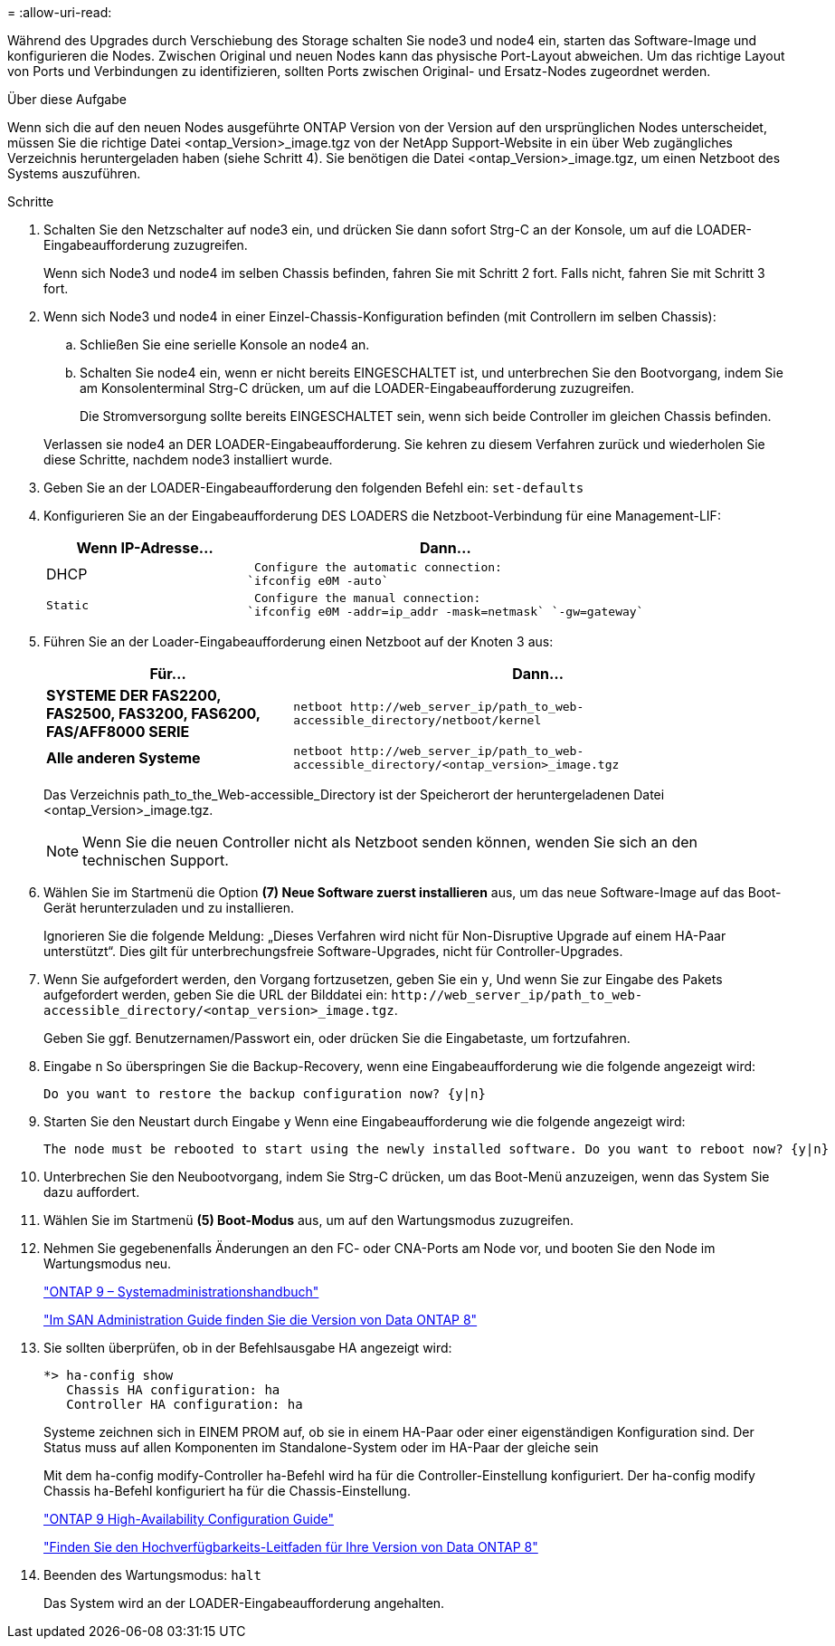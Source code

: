 = 
:allow-uri-read: 


Während des Upgrades durch Verschiebung des Storage schalten Sie node3 und node4 ein, starten das Software-Image und konfigurieren die Nodes. Zwischen Original und neuen Nodes kann das physische Port-Layout abweichen. Um das richtige Layout von Ports und Verbindungen zu identifizieren, sollten Ports zwischen Original- und Ersatz-Nodes zugeordnet werden.

.Über diese Aufgabe
Wenn sich die auf den neuen Nodes ausgeführte ONTAP Version von der Version auf den ursprünglichen Nodes unterscheidet, müssen Sie die richtige Datei <ontap_Version>_image.tgz von der NetApp Support-Website in ein über Web zugängliches Verzeichnis heruntergeladen haben (siehe Schritt 4). Sie benötigen die Datei <ontap_Version>_image.tgz, um einen Netzboot des Systems auszuführen.

.Schritte
. Schalten Sie den Netzschalter auf node3 ein, und drücken Sie dann sofort Strg-C an der Konsole, um auf die LOADER-Eingabeaufforderung zuzugreifen.
+
Wenn sich Node3 und node4 im selben Chassis befinden, fahren Sie mit Schritt 2 fort. Falls nicht, fahren Sie mit Schritt 3 fort.

. Wenn sich Node3 und node4 in einer Einzel-Chassis-Konfiguration befinden (mit Controllern im selben Chassis):
+
.. Schließen Sie eine serielle Konsole an node4 an.
.. Schalten Sie node4 ein, wenn er nicht bereits EINGESCHALTET ist, und unterbrechen Sie den Bootvorgang, indem Sie am Konsolenterminal Strg-C drücken, um auf die LOADER-Eingabeaufforderung zuzugreifen.
+
Die Stromversorgung sollte bereits EINGESCHALTET sein, wenn sich beide Controller im gleichen Chassis befinden.

+
Verlassen sie node4 an DER LOADER-Eingabeaufforderung. Sie kehren zu diesem Verfahren zurück und wiederholen Sie diese Schritte, nachdem node3 installiert wurde.



. Geben Sie an der LOADER-Eingabeaufforderung den folgenden Befehl ein: `set-defaults`
. Konfigurieren Sie an der Eingabeaufforderung DES LOADERS die Netzboot-Verbindung für eine Management-LIF:
+
[cols="1,2"]
|===
| Wenn IP-Adresse... | Dann... 


 a| 
DHCP
 a| 
 Configure the automatic connection:
`ifconfig e0M -auto`



 a| 
 Static a| 
 Configure the manual connection:
`ifconfig e0M -addr=ip_addr -mask=netmask` `-gw=gateway`

|===
. Führen Sie an der Loader-Eingabeaufforderung einen Netzboot auf der Knoten 3 aus:
+
[cols="1,2"]
|===
| Für... | Dann... 


 a| 
*SYSTEME DER FAS2200, FAS2500, FAS3200, FAS6200, FAS/AFF8000 SERIE*
 a| 
`+netboot http://web_server_ip/path_to_web-accessible_directory/netboot/kernel+`



 a| 
*Alle anderen Systeme*
 a| 
`+netboot http://web_server_ip/path_to_web-accessible_directory/<ontap_version>_image.tgz+`

|===
+
Das Verzeichnis path_to_the_Web-accessible_Directory ist der Speicherort der heruntergeladenen Datei <ontap_Version>_image.tgz.

+

NOTE: Wenn Sie die neuen Controller nicht als Netzboot senden können, wenden Sie sich an den technischen Support.

. Wählen Sie im Startmenü die Option *(7) Neue Software zuerst installieren* aus, um das neue Software-Image auf das Boot-Gerät herunterzuladen und zu installieren.
+
Ignorieren Sie die folgende Meldung: „Dieses Verfahren wird nicht für Non-Disruptive Upgrade auf einem HA-Paar unterstützt“. Dies gilt für unterbrechungsfreie Software-Upgrades, nicht für Controller-Upgrades.

. Wenn Sie aufgefordert werden, den Vorgang fortzusetzen, geben Sie ein `y`, Und wenn Sie zur Eingabe des Pakets aufgefordert werden, geben Sie die URL der Bilddatei ein: `+http://web_server_ip/path_to_web-accessible_directory/<ontap_version>_image.tgz+`.
+
Geben Sie ggf. Benutzernamen/Passwort ein, oder drücken Sie die Eingabetaste, um fortzufahren.

. Eingabe `n` So überspringen Sie die Backup-Recovery, wenn eine Eingabeaufforderung wie die folgende angezeigt wird:
+
[listing]
----
Do you want to restore the backup configuration now? {y|n}
----
. Starten Sie den Neustart durch Eingabe `y` Wenn eine Eingabeaufforderung wie die folgende angezeigt wird:
+
[listing]
----
The node must be rebooted to start using the newly installed software. Do you want to reboot now? {y|n}
----
. Unterbrechen Sie den Neubootvorgang, indem Sie Strg-C drücken, um das Boot-Menü anzuzeigen, wenn das System Sie dazu auffordert.
. Wählen Sie im Startmenü *(5) Boot-Modus* aus, um auf den Wartungsmodus zuzugreifen.
. Nehmen Sie gegebenenfalls Änderungen an den FC- oder CNA-Ports am Node vor, und booten Sie den Node im Wartungsmodus neu.
+
http://docs.netapp.com/ontap-9/topic/com.netapp.doc.dot-cm-sanag/home.html["ONTAP 9 – Systemadministrationshandbuch"]

+
http://mysupport.netapp.com/documentation/productlibrary/index.html?productID=30092["Im SAN Administration Guide finden Sie die Version von Data ONTAP 8"]

. Sie sollten überprüfen, ob in der Befehlsausgabe HA angezeigt wird:
+
[listing]
----
*> ha-config show
   Chassis HA configuration: ha
   Controller HA configuration: ha
----
+
Systeme zeichnen sich in EINEM PROM auf, ob sie in einem HA-Paar oder einer eigenständigen Konfiguration sind. Der Status muss auf allen Komponenten im Standalone-System oder im HA-Paar der gleiche sein

+
Mit dem ha-config modify-Controller ha-Befehl wird ha für die Controller-Einstellung konfiguriert. Der ha-config modify Chassis ha-Befehl konfiguriert ha für die Chassis-Einstellung.

+
http://docs.netapp.com/ontap-9/topic/com.netapp.doc.dot-cm-hacg/home.html["ONTAP 9 High-Availability Configuration Guide"]

+
http://mysupport.netapp.com/documentation/productlibrary/index.html?productID=30092["Finden Sie den Hochverfügbarkeits-Leitfaden für Ihre Version von Data ONTAP 8"]

. Beenden des Wartungsmodus: `halt`
+
Das System wird an der LOADER-Eingabeaufforderung angehalten.


